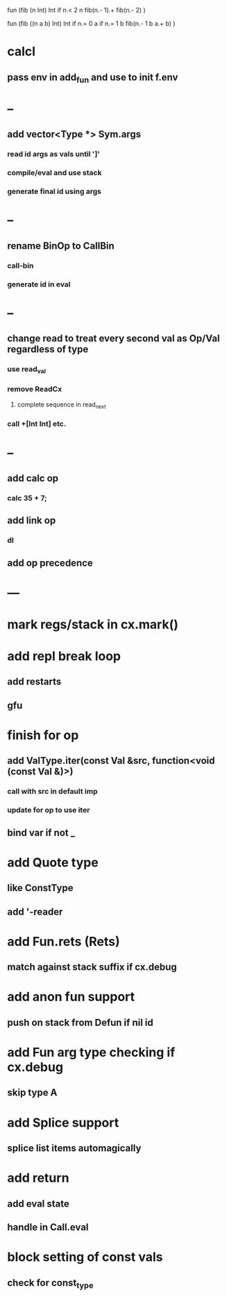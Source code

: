 fun (fib (n Int) Int
  if n.< 2 n fib(n.- 1).+ fib(n.- 2)
)

fun (fib ((n a b) Int) Int
  if n.= 0 a if n.= 1 b fib(n.- 1 b a.+ b)
)

* calcl
** pass env in add_fun and use to init f.env
* --   
** add vector<Type *> Sym.args
*** read id args as vals until ']'
*** compile/eval and use stack
*** generate final id using args
* --
** rename BinOp to CallBin
*** call-bin
*** generate id in eval
* --
** change read to treat every second val as Op/Val regardless of type
*** use read_val
*** remove ReadCx
**** complete sequence in read_next
*** call +[Int Int] etc.
* --
** add calc op
*** calc 35 + 7;
** add link op
*** dl
** add op precedence
* ---
* mark regs/stack in cx.mark()
* add repl break loop
** add restarts
** gfu
* finish for op
** add ValType.iter(const Val &src, function<void (const Val &)>)
*** call with src in default imp
*** update for op to use iter
** bind var if not _
* add Quote type
** like ConstType
** add '-reader
* add Fun.rets (Rets)
** match against stack suffix if cx.debug
* add anon fun support
** push on stack from Defun if nil id
* add Fun arg type checking if cx.debug
** skip type A
* add Splice support
** splice list items automagically
* add return
** add eval state
** handle in Call.eval
* block setting of const vals
** check for const_type

